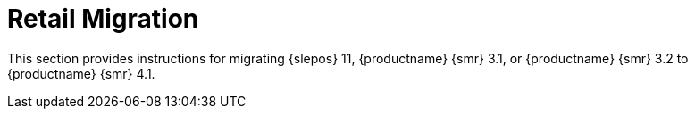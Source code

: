 [[retail-migration-intro]]
= Retail Migration


////
// 2019-08-20, ke:
// I think we no longer need this intro.
// The chapter now is part of the Retail Guide
[[retail_migr.sect.intro.what]]
== What is {productname} {smr}?

{productname} {smr} is an open source infrastructure management solution, optimized and tailored specifically for the retail industry.
It uses the same technology as {susemgr}, but is customized to address the needs of retail organizations.

{productname} {smr} is designed for use in retail situations where customers can use point-of-service terminals to purchase or exchange goods, take part in promotions, or collect loyalty points.
In addition to retail installations, it can also be used for novel purposes, such as maintaining student computers in an educational environment, or self-service kiosks in banks or hospitals.

{productname} {smr} is intended for use in installations that include servers, workstations, point-of-service terminals, and other devices.
It allows administrators to install, configure, and update the software on their servers, and manage the deployment and provisioning of point-of-service machines.
////

////
[[retail.about.this.book]]
== About this book
////

This section provides instructions for migrating {slepos} 11, {productname} {smr} 3.1, or {productname} {smr} 3.2 to {productname} {smr} 4.1.

////
It should be read in conjunction with the {productname} {smr} documentation suite, available from https://www.suse.com/documentation/suse-manager-for-retail/.
////
